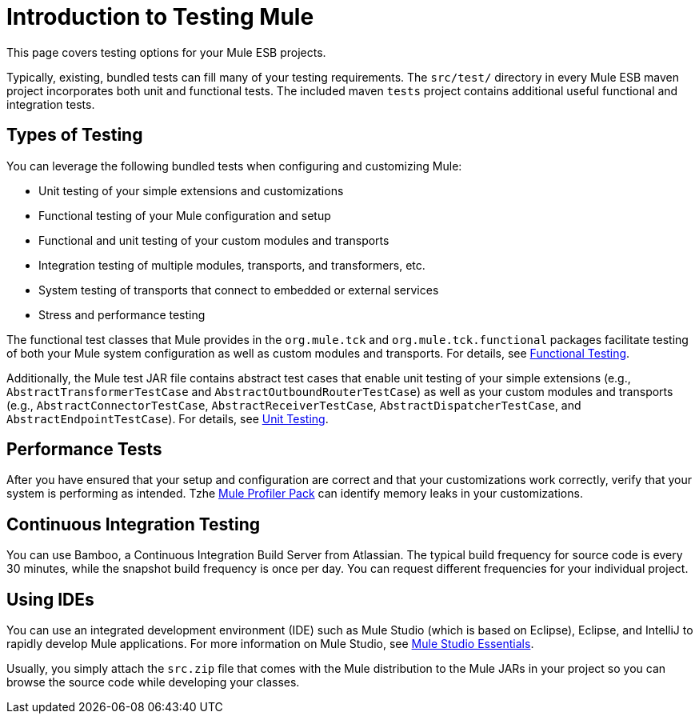 = Introduction to Testing Mule

This page covers testing options for your Mule ESB projects.

Typically, existing, bundled tests can fill many of your testing requirements. The `src/test/` directory in every Mule ESB maven project incorporates both unit and functional tests. The included maven `tests` project contains additional useful functional and integration tests.

== Types of Testing

You can leverage the following bundled tests when configuring and customizing Mule:

* Unit testing of your simple extensions and customizations
* Functional testing of your Mule configuration and setup
* Functional and unit testing of your custom modules and transports
* Integration testing of multiple modules, transports, and transformers, etc.
* System testing of transports that connect to embedded or external services
* Stress and performance testing

The functional test classes that Mule provides in the `org.mule.tck` and `org.mule.tck.functional` packages facilitate testing of both your Mule system configuration as well as custom modules and transports. For details, see link:/mule-user-guide/v/3.3/functional-testing[Functional Testing].

Additionally, the Mule test JAR file contains abstract test cases that enable unit testing of your simple extensions (e.g., `AbstractTransformerTestCase` and `AbstractOutboundRouterTestCase`) as well as your custom modules and transports (e.g., `AbstractConnectorTestCase`, `AbstractReceiverTestCase`, `AbstractDispatcherTestCase`, and `AbstractEndpointTestCase`). For details, see link:/mule-user-guide/v/3.3/unit-testing[Unit Testing].

== Performance Tests

After you have ensured that your setup and configuration are correct and that your customizations work correctly, verify that your system is performing as intended. Tzhe link:/mule-user-guide/v/3.3/profiling-mule[Mule Profiler Pack] can identify memory leaks in your customizations.

== Continuous Integration Testing

You can use Bamboo, a Continuous Integration Build Server from Atlassian. The typical build frequency for source code is every 30 minutes, while the snapshot build frequency is once per day. You can request different frequencies for your individual project.

== Using IDEs

You can use an integrated development environment (IDE) such as Mule Studio (which is based on Eclipse), Eclipse, and IntelliJ to rapidly develop Mule applications. For more information on Mule Studio, see link:/mule-user-guide/v/3.3/mule-studio-essentials[Mule Studio Essentials].

Usually, you simply attach the `src.zip` file that comes with the Mule distribution to the Mule JARs in your project so you can browse the source code while developing your classes.

